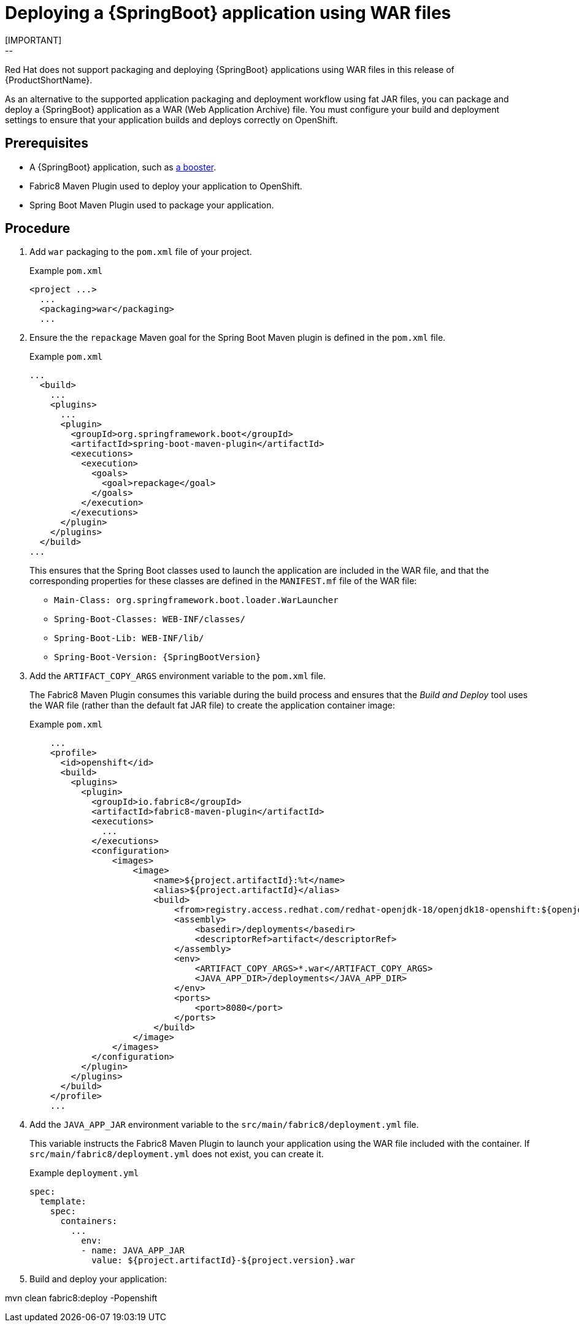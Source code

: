 [id='deploying-a-springboot-application-using-war-files_{context}']
= Deploying a {SpringBoot} application using WAR files
// Consider placing this in the Spring Boot runtime documentation instead?
// You can Package and deploy your application as a war file
[IMPORTANT]
--
Red Hat does not support packaging and deploying {SpringBoot} applications using WAR files in this release of {ProductShortName}.
--

As an alternative to the supported application packaging and deployment workflow using fat JAR files, you can package and deploy a {SpringBoot} application as a WAR (Web Application Archive) file.
You must configure your build and deployment settings to ensure that your application builds and deploys correctly on OpenShift.

[discrete]
== Prerequisites

* A {SpringBoot} application, such as xref:spring-boot-available-missions-and-boosters[a booster].
* Fabric8 Maven Plugin used to deploy your application to OpenShift.
* Spring Boot Maven Plugin used to package your application.

[discrete]
== Procedure

. Add `war` packaging to the `pom.xml` file of your project.
+
.Example `pom.xml`
[source,xml,options="nowrap",subs="attributes+"]
----
<project ...>
  ...
  <packaging>war</packaging>
  ...
----

. Ensure the the `repackage` Maven goal for the Spring Boot Maven plugin is defined in the `pom.xml` file.
+
.Example `pom.xml`
[source,xml,options="nowrap",subs="attributes+"]
----
...
  <build>
    ...
    <plugins>
      ...
      <plugin>
        <groupId>org.springframework.boot</groupId>
        <artifactId>spring-boot-maven-plugin</artifactId>
        <executions>
          <execution>
            <goals>
              <goal>repackage</goal>
            </goals>
          </execution>
        </executions>
      </plugin>
    </plugins>
  </build>
...
----
+
This ensures that the Spring Boot classes used to launch the application are included in the WAR file, and that the corresponding properties for these classes are defined in the `MANIFEST.mf` file of the WAR file:
+
** `Main-Class: org.springframework.boot.loader.WarLauncher`
** `Spring-Boot-Classes: WEB-INF/classes/`
** `Spring-Boot-Lib: WEB-INF/lib/`
** `Spring-Boot-Version: {SpringBootVersion}`


. Add the `ARTIFACT_COPY_ARGS` environment variable to the `pom.xml` file.
+
The Fabric8 Maven Plugin consumes this variable during the build process and ensures that the _Build and Deploy_ tool uses the WAR file (rather than the default fat JAR file) to create the application container image:
+
.Example `pom.xml`
[source,xml,options="nowrap",subs="attributes+"]
----
    ...
    <profile>
      <id>openshift</id>
      <build>
        <plugins>
          <plugin>
            <groupId>io.fabric8</groupId>
            <artifactId>fabric8-maven-plugin</artifactId>
            <executions>
              ...
            </executions>
            <configuration>
                <images>
                    <image>
                        <name>${project.artifactId}:%t</name>
                        <alias>${project.artifactId}</alias>
                        <build>
                            <from>registry.access.redhat.com/redhat-openjdk-18/openjdk18-openshift:${openjdk18-openshift.version}</from>
                            <assembly>
                                <basedir>/deployments</basedir>
                                <descriptorRef>artifact</descriptorRef>
                            </assembly>
                            <env>
                                <ARTIFACT_COPY_ARGS>*.war</ARTIFACT_COPY_ARGS>
                                <JAVA_APP_DIR>/deployments</JAVA_APP_DIR>
                            </env>
                            <ports>
                                <port>8080</port>
                            </ports>
                        </build>
                    </image>
                </images>
            </configuration>
          </plugin>
        </plugins>
      </build>
    </profile>
    ...
----
// add link to Build and Deploy section in GSG
// not sure if  correct build tool name
//capitalize DOCKER?
// do we term it s2i or build and deploy?
//and that the environment Variable will be used by OpenShift during the S2I Build Process with the WAR binary content pushed.
//Such information should be defined using the `Fabric8 Maven Plugin` by adding within the `<configuration>` xml tag, the definition of the Docker
//image to be created with the env var.


. Add the `JAVA_APP_JAR` environment variable to the `src/main/fabric8/deployment.yml` file.
+
This variable instructs the Fabric8 Maven Plugin to launch your application using the WAR file included with the container.
If `src/main/fabric8/deployment.yml` does not exist, you can create it.
// do we explicitly tell what the variable value should be?
//You can also make this modification by editing the  can be done by specifying an env var within the  under the specification of the container to be created.
//DeploymentConfig file
//JAVA_APP_JAR=mvc-jsp-0.0.1-SNAPSHOT.war
+
.Example `deployment.yml`
[source,yaml,options="nowrap",subs="attributes+"]
----
spec:
  template:
    spec:
      containers:
        ...
          env:
          - name: JAVA_APP_JAR
            value: ${project.artifactId}-${project.version}.war
----

. Build and deploy your application:
+
[source,bash]
--
mvn clean fabric8:deploy -Popenshift
--
